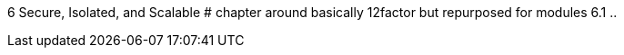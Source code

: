 
6 Secure, Isolated, and Scalable
# chapter around basically 12factor but repurposed for modules
6.1 ..
